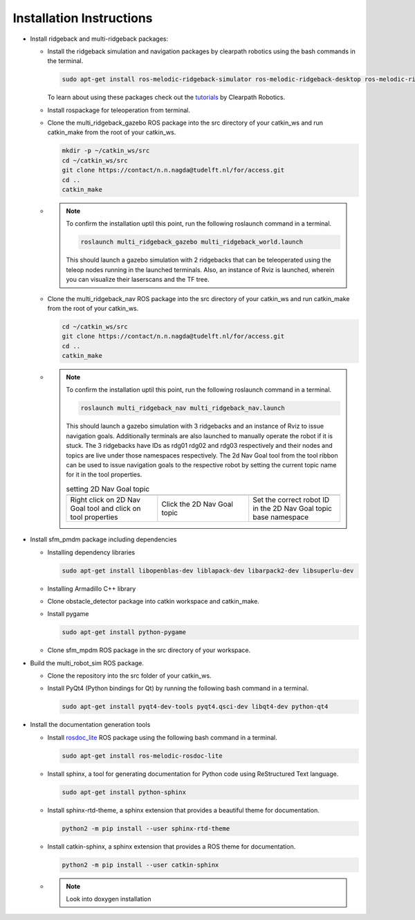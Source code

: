 *************************
Installation Instructions
*************************

* Install ridgeback and multi-ridgeback packages:
  
  * Install the ridgeback simulation and navigation packages by clearpath robotics using the bash commands in the terminal. 
    
    .. code-block:: console
       
       sudo apt-get install ros-melodic-ridgeback-simulator ros-melodic-ridgeback-desktop ros-melodic-ridgeback-navigation
    
    To learn about using these packages check out the `tutorials`_ by Clearpath Robotics.

    .. _tutorials: <http://www.clearpathrobotics.com/assets/guides/kinetic/ridgeback/simulation.html>

  * Install rospackage for teleoperation from terminal.

  * Clone the multi_ridgeback_gazebo ROS package into the src directory of your catkin_ws and run catkin_make from the root of your catkin_ws.

    .. code-block:: console
       
       mkdir -p ~/catkin_ws/src
       cd ~/catkin_ws/src
       git clone https://contact/n.n.nagda@tudelft.nl/for/access.git 
       cd ..
       catkin_make

  * .. note::
       
       To confirm the installation uptil this point, run the following roslaunch command in a terminal. 
       
       .. code-block:: console
          
          roslaunch multi_ridgeback_gazebo multi_ridgeback_world.launch

       This should launch a gazebo simulation with 2 ridgebacks that can be teleoperated using the teleop nodes running in the launched terminals. 
       Also, an instance of Rviz is launched, wherein you can visualize their laserscans and the TF tree.   

  * Clone the multi_ridgeback_nav ROS package into the src directory of your catkin_ws and run catkin_make from the root of your catkin_ws.
    
    .. code-block:: console
       
       cd ~/catkin_ws/src
       git clone https://contact/n.n.nagda@tudelft.nl/for/access.git 
       cd ..
       catkin_make

  * .. note::
       
       To confirm the installation uptil this point, run the following roslaunch command in a terminal. 
       
       .. code-block:: console
          
          roslaunch multi_ridgeback_nav multi_ridgeback_nav.launch

       This should launch a gazebo simulation with 3 ridgebacks and an instance of Rviz to issue navigation goals. 
       Additionally terminals are also launched to manually operate the robot if it is stuck. 
       The 3 ridgebacks have IDs as rdg01 rdg02 and rdg03 respectively and their nodes and topics are live under those namespaces respectively.
       The 2d Nav Goal tool from the tool ribbon can be used to issue navigation goals to the respective robot by setting the current topic name for it in the tool properties.


       .. |rviz_toolp1| image:: ../_static/images/set_rviz_tool_properties_1.png
          :alt: alternate text
          :width: 150

       .. |rviz_toolp2| image:: ../_static/images/set_rviz_tool_properties_2.png
          :alt: alternate text
          :width: 150

       .. |rviz_toolp3| image:: ../_static/images/set_rviz_tool_properties_3.png
          :alt: alternate text
          :width: 150      

       .. list-table:: setting 2D Nav Goal topic
          :widths: 50 50 50
          :header-rows: 0

          * - |rviz_toolp1|        
            - |rviz_toolp2|
            - |rviz_toolp3|
          * - Right click on 2D Nav Goal tool and click on tool properties
            - Click the 2D Nav Goal topic
            - Set the correct robot ID in the 2D Nav Goal topic base namespace 
          
* Install sfm_pmdm package including dependencies

  * Installing dependency libraries
  
    .. code-block:: console

       sudo apt-get install libopenblas-dev liblapack-dev libarpack2-dev libsuperlu-dev
    
  * Installing Armadillo C++ library

  * Clone obstacle_detector package into catkin workspace and catkin_make.

  * Install pygame

    .. code-block:: console
       
       sudo apt-get install python-pygame

  * Clone sfm_mpdm ROS package in the src directory of your workspace.




* Build the multi_robot_sim ROS package.
  
  * Clone the repository into the src folder of your catkin_ws.

  * Install PyQt4 (Python bindings for Qt) by running the following bash command in a terminal.
  
    .. code-block:: console
     
       sudo apt-get install pyqt4-dev-tools pyqt4.qsci-dev libqt4-dev python-qt4

* Install the documentation generation tools

  * Install `rosdoc_lite`_ ROS package using the following bash command in a terminal.
  
    .. _rosdoc_lite: http://wiki.ros.org/rosdoc_lite

    .. code-block:: console

       sudo apt-get install ros-melodic-rosdoc-lite

  * Install sphinx, a tool for generating documentation for Python code using ReStructured Text language. 
  
    .. code-block:: console
       
       sudo apt-get install python-sphinx     

  * Install sphinx-rtd-theme, a sphinx extension that provides a beautiful theme for documentation.
  
    .. code-block:: console
       
       python2 -m pip install --user sphinx-rtd-theme     

  * Install catkin-sphinx, a sphinx extension that provides a ROS theme for documentation.
  
    .. code-block:: console
       
       python2 -m pip install --user catkin-sphinx

  * .. note::
       Look into doxygen installation



       
